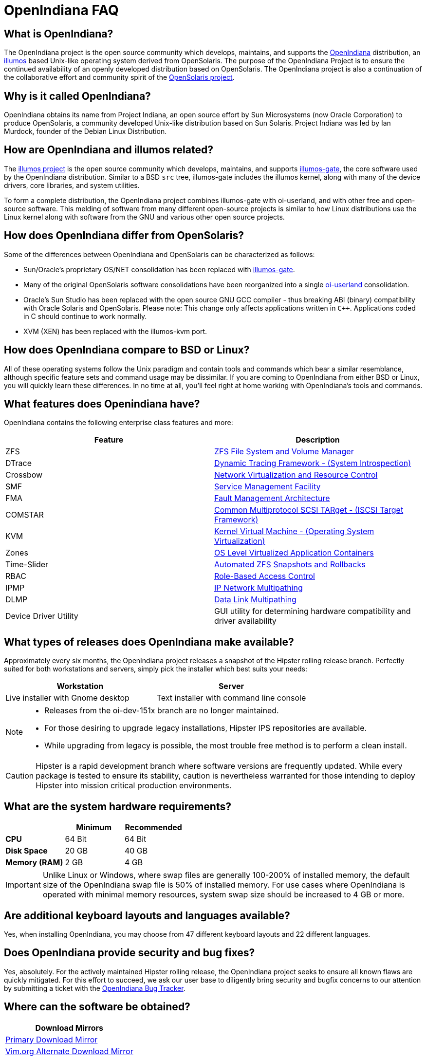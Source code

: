 = OpenIndiana FAQ

////
When working on this document, please bear in mind "Docs = Source Code".
In other words, treat this doc exactly as you would source code.

* Place one sentence on each line (just as you would with source code).
* This make is much easier to navigate, move lines around, add comments, etc.
* When the document is rendered by Asciidoctor, the lines will join together to form a paragraph.
* Separate paragraphs using a blank line.

=== What questions would people new to Openindiana have?

==== Where did it come from?


==== Why should people consider it?


==== What makes it different than say BSD or Linux?


==== What makes it more interesting than something else?
////


== What is OpenIndiana?

The OpenIndiana project is the open source community which develops, maintains, and supports the https://en.wikipedia.org/wiki/OpenIndiana[OpenIndiana] distribution, an https://en.wikipedia.org/wiki/Illumos[illumos] based Unix-like operating system derived from OpenSolaris.
The purpose of the OpenIndiana Project is to ensure the continued availability of an openly developed distribution based on OpenSolaris.
The OpenIndiana project is also a continuation of the collaborative effort and community spirit of the https://en.wikipedia.org/wiki/OpenSolaris[OpenSolaris project].


== Why is it called OpenIndiana?

OpenIndiana obtains its name from Project Indiana, an open source effort by Sun Microsystems (now Oracle Corporation) to produce OpenSolaris, a community developed Unix-like distribution based on Sun Solaris.
Project Indiana was led by Ian Murdock, founder of the Debian Linux Distribution.


== How are OpenIndiana and illumos related?

The https://illumos.org[illumos project] is the open source community which develops, maintains, and supports  https://github.com/illumos/illumos-gate[illumos-gate], the core software used by the OpenIndiana distribution.
Similar to a BSD `src` tree, illumos-gate includes the illumos kernel, along with many of the device drivers, core libraries, and system utilities.

To form a complete distribution, the OpenIndiana project combines illumos-gate with oi-userland, and with other free and open-source software.
This melding of software from many different open-source projects is similar to how Linux distributions use the Linux kernel along with software from the GNU and various other open source projects. 


== How does OpenIndiana differ from OpenSolaris?

Some of the differences between OpenIndiana and OpenSolaris can be characterized as follows:

* Sun/Oracle's proprietary OS/NET consolidation has been replaced with https://github.com/OpenIndiana/illumos-gate[illumos-gate].
* Many of the original OpenSolaris software consolidations have been reorganized into a single https://github.com/OpenIndiana/oi-userland[oi-userland] consolidation.
* Oracle's Sun Studio has been replaced with the open source GNU GCC compiler - thus breaking ABI (binary) compatibility with Oracle Solaris and OpenSolaris. 
Please note: This change only affects applications written in `C++`. 
Applications coded in C should continue to work normally.
* XVM (XEN) has been replaced with the illumos-kvm port.


== How does OpenIndiana compare to BSD or Linux?

All of these operating systems follow the Unix paradigm and contain tools and commands which bear a similar resemblance, although specific feature sets and command usage may be dissimilar.
If you are coming to OpenIndiana from either BSD or Linux, you will quickly learn these differences.
In no time at all, you'll feel right at home working with OpenIndiana's tools and commands.


== What features does Openindiana have?

OpenIndiana contains the following enterprise class features and more:

|===
|Feature |Description

| ZFS
| https://en.wikipedia.org/wiki/ZFS[ZFS File System and Volume Manager]

| DTrace
| https://en.wikipedia.org/wiki/DTrace[Dynamic Tracing Framework - (System Introspection)]

| Crossbow
| https://en.wikipedia.org/wiki/OpenSolaris_Network_Virtualization_and_Resource_Control[Network Virtualization and Resource Control]

| SMF
| http://illumos.org/man/5/smf[Service Management Facility]

| FMA
| http://illumos.org/man/1M/fmd[Fault Management Architecture]

| COMSTAR
| http://illumos.org/man/1m/itadm[Common Multiprotocol SCSI TARget - (ISCSI Target Framework)]

| KVM
| https://en.wikipedia.org/wiki/Kernel-based_Virtual_Machine[Kernel Virtual Machine - (Operating System Virtualization)]

| Zones
| https://en.wikipedia.org/wiki/Solaris_Containers[OS Level Virtualized Application Containers]

| Time-Slider
| http://www.serverwatch.com/tutorials/article.php/3831881/Say-Cheese-OpenSolaris-Time-Slider.htm[Automated ZFS Snapshots and Rollbacks]

| RBAC
| http://www.c0t0d0s0.org/archives/4073-Less-known-Solaris-features-RBAC-and-Privileges-Part-1-Introduction.html[Role-Based Access Control]

| IPMP
| http://www.c0t0d0s0.org/archives/6292-Less-known-Solaris-features-IP-Multipathing-Part-1-Introduction.html[IP Network Multipathing]

| DLMP
| http://www.c0t0d0s0.org/archives/7553-Less-known-Solaris-Features-Data-Link-Multipathing.html[Data Link Multipathing]

| Device Driver Utility
| GUI utility for determining hardware compatibility and driver availability
|===


== What types of releases does OpenIndiana make available?

Approximately every six months, the OpenIndiana project releases a snapshot of the Hipster rolling release branch.
Perfectly suited for both workstations and servers, simply pick the installer which best suits your needs:

|===
| Workstation | Server

| Live installer with Gnome desktop | Text installer with command line console
|===


[NOTE]
====
* Releases from the oi-dev-151x branch are no longer maintained.
* For those desiring to upgrade legacy installations, Hipster IPS repositories are available.
* While upgrading from legacy is possible, the most trouble free method is to perform a clean install.
====

[CAUTION]
====
Hipster is a rapid development branch where software versions are frequently updated.
While every package is tested to ensure its stability, caution is nevertheless warranted for those intending to deploy Hipster into mission critical production environments.
====

== What are the system hardware requirements?

|===
| | Minimum | Recommended

| **CPU**
| 64 Bit
| 64 Bit

| **Disk Space**
| 20 GB
| 40 GB +

| **Memory (RAM)**
| 2 GB
| 4 GB +
|===


[IMPORTANT]
====
Unlike Linux or Windows, where swap files are generally 100-200% of installed memory, the default size of the OpenIndiana swap file is 50% of installed memory.
For use cases where OpenIndiana is operated with minimal memory resources, system swap size should be increased to 4 GB or more.
====

== Are additional keyboard layouts and languages available?

Yes, when installing OpenIndiana, you may choose from 47 different keyboard layouts and 22 different languages.


== Does OpenIndiana provide security and bug fixes?

Yes, absolutely.
For the actively maintained Hipster rolling release, the OpenIndiana project seeks to ensure all known flaws are quickly mitigated.
For this effort to succeed, we ask our user base to diligently bring security and bugfix concerns to our attention by submitting a ticket with the https://www.illumos.org/projects/openindiana/issues[OpenIndiana Bug Tracker].


== Where can the software be obtained?

|===
| Download Mirrors

| http://dlc.openindiana.org/isos/hipster[Primary Download Mirror] 
| http://ftp.vim.org/os/openindiana.org/dlc/isos/hipster[Vim.org Alternate Download Mirror]
|===

If you wish to purchase a ready made DVD or USB drive there is also https://www.osdisc.com/products/solaris/openindiana[OSDISC.COM]


== What package manager does OpenIndiana use?

OpenIndiana uses the network based https://en.wikipedia.org/wiki/Image_Packaging_System[Image Packaging System (IPS)].
For those coming to OpenIndiana from BSD or Linux, the IPS package manager will be an easy transition.
You may also continue to use the legacy `pkgadd/pkgrm` commands.

[NOTE]
The OpenIndiana distribution provides a basic set of packages, along with some extras.
There are also 3rd party repositories which provide additional packages.
If you wish to contribute by helping to expand package availability, please read further down about how to get involved with the OpenIndiana project.

The following IPS repositories are available:


|===
| Repository Name | Repository URL | Description

| hipster-2015
| http://pkg.openindiana.org/hipster-2015
| OpenIndiana Hipster primary package repository

| hipster-encumbered
| http://pkg.openindiana.org/hipster-encumbered
| OpenIndiana Hipster encumbered license packages

| localhostoih
| http://sfe.opencsw.org/localhostoih
| 3rd party http://sfe.opencsw.org[Spec Files Extra (SFE)] packages
|===


To add a repository, use the following command: `pkg set-publisher -O <URL> <Repository Name>`


== Are there any books or documentation to help with learning OpenIndiana?

Yes. There are several resources which will assist you with OpenIndiana.
While somewhat dated now, these resources are still mostly relevant.

* http://www.bookfinder.com/search/?keywords=1430218916&new=&used=&ebooks=&classic=&lang=en&st=sh&ac=qr&submit=[Pro OpenSolaris]
** A gentle and well written introduction to OpenSolaris. It weighs in at 250 pages.

* http://www.bookfinder.com/search/?keywords=0470385480&new=&used=&ebooks=&classic=&lang=en&st=sh&ac=qr&submit=[OpenSolaris Bible]
** A much larger and more comprehensive reference book of nearly 1000 Pages.

* https://illumos.org/books/[The illumos bookshelf]
** The illumos bookshelf consists of several original OpenSolaris advanced administration and development titles, which have been updated for illumos.

* http://www.linuxtopia.org/online_books/opensolaris_2008/index.html[OpenSolaris 2008 Docs]
** This online collection consists of over 40 books ranging from development to systems administration.
These books were originally created by the OpenSolaris project and are PDL open source licensed.

[NOTE]
====
A newer version of the OpenSolaris docs exist (the 2009.06 drop) which the OpenIndiana documentation team is currently reviewing and updating.
As each book is completed, it will be hosted on OpenIndiana.org.
The documentation team is also working to produce an updated OpenIndiana handbook.
If you would like to help with either of these efforts, please indicate your interest in one or more of the following ways:

* http://openindiana.org/mailman[OpenIndiana discussion mailing list]
* irc://irc.freenode.net/oi-documentation[#oi-documentation on irc.freenode.net]
====


== How do I get involved with the OpenIndiana Project?

As a solely community supported open source software project, the success and future of OpenIndiana depends entirely on you.
The most important thing you can do is download and begin using OpenIndiana.
Also, be sure to report all issues to our bug tracker. Tell your friends and coworkers about Opendiana as well.


Below is a list of resources you may find helpful:


|===
| Resource | URL

| User Support IRC channel
| irc://irc.freenode.net/openindiana[#openindiana on irc.freenode.net]

| Development IRC channel
| irc://irc.freenode.net/oi-dev[#oi-dev on irc.freenode.net]

| Documentation IRC channel
| irc://irc.freenode.net/oi-documentation[#oi-documentation on irc.freenode.net]

| OpenIndiana Mailing Lists
| http://openindiana.org/mailman

| OpenIndiana Wiki
| http://wiki.openindiana.org

| OpenIndiana Bug Tracker
| http://www.illumos.org/projects/openindiana/issues
|===


Here are just some of the many ways you may contribute:

* Release engineering - Distribution Constructor
* Development
* Utilities maintenance - Image Packaging System - `pkg[5]`
* Packaging - oi-userland, 3rd party packaging (SFE, etc.)
* Documentation - Handbook, Tutorials, News articles, etc.
* OpenIndiana Evangelism - blogging, conferences, etc.
* Website Maintenance
* Translation
* Artwork


For additional details, including links to our github source repositories, please see: http://www.openindiana.org/community/getting-involved


== Does OpenIndiana provide a SPARC release?

Although there has been discussion on the http://openindiana.org/mailman/listinfo[OpenIndiana mailing lists] regarding the creation of a SPARC port, Hipster is not currently available for the SPARC platform. 

However, the OpenSolaris project released in 2009 an http://dlc.openindiana.org/isos/opensolaris[OpenSolaris text install ISO], and much more recently, there was work done by Adam Glassgall who produced an http://neutron-star.mit.edu/OpenIndiana_Text_SPARC.iso[unofficial SPARC text install ISO] based on oi-dev-151-a8. 

The following illumos based distributions are known to support the SPARC platform:

* http://www.dilos.org/download[Dilos]
* http://opensxce.org[OpenSCXE]
* http://www.tribblix.org/download.html[Tribblix]

For production use on modern SPARC hardware, there is also commercial https://www.oracle.com/solaris/solaris11/index.html[Oracle Solaris].

If you would like to see SPARC become an OpenIndiana supported platform, please help us by joining the http://www.openindiana.org/community/getting-involved[OpenIndiana community].


== What are the licensing terms for OpenIndiana?

OpenIndiana is composed of software from multiple different sources, each with its own licensing terms. 

For more details see:

* https://opensource.org/licenses/CDDL-1.0[Common Development and Distribution License (CDDL-1.0)]
* http://illumos.org/license/PDL[PUBLIC DOCUMENTATION LICENSE (PDL), Version 1.01]
* https://opensource.org/licenses/MIT[The MIT License (MIT)]
* https://opensource.org/licenses/BSD-2-Clause[The BSD 2-Clause License]
* http://www.gnu.org/licenses/licenses.en.html[GNU licenses]
